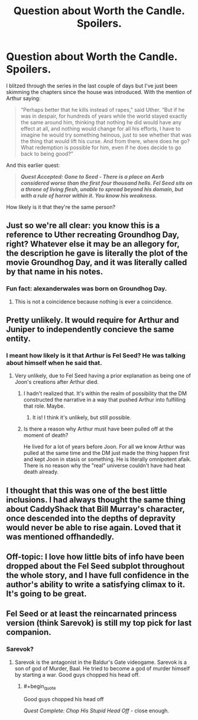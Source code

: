 #+TITLE: Question about Worth the Candle. Spoilers.

* Question about Worth the Candle. Spoilers.
:PROPERTIES:
:Author: amnemosyne
:Score: 9
:DateUnix: 1527894974.0
:END:
I blitzed through the series in the last couple of days but I've just been skimming the chapters since the house was introduced. With the mention of Arthur saying:

#+begin_quote
  “Perhaps better that he kills instead of rapes,” said Uther. “But if he was in despair, for hundreds of years while the world stayed exactly the same around him, thinking that nothing he did would have any effect at all, and nothing would change for all his efforts, I have to imagine he would try something heinous, just to see whether that was the thing that would lift his curse. And from there, where does he go? What redemption is possible for him, even if he does decide to go back to being good?”
#+end_quote

And this earlier quest:

#+begin_quote
  */Quest Accepted: Gone to Seed - There is a place on Aerb considered worse than the first four thousand hells. Fel Seed sits on a throne of living flesh, unable to spread beyond his domain, but with a rule of horror within it. You know his weakness./*
#+end_quote

How likely is it that they're the same person?


** Just so we're all clear: you know this is a reference to Uther recreating Groundhog Day, right? Whatever else it may be an allegory for, the description he gave is literally the plot of the movie Groundhog Day, and it was literally called by that name in his notes.
:PROPERTIES:
:Author: abcd_z
:Score: 31
:DateUnix: 1527923011.0
:END:

*** Fun fact: alexanderwales was born on Groundhog Day.
:PROPERTIES:
:Author: Inked_Cellist
:Score: 4
:DateUnix: 1528381629.0
:END:

**** This is not a coincidence because nothing is ever a coincidence.
:PROPERTIES:
:Author: abcd_z
:Score: 4
:DateUnix: 1528408631.0
:END:


** Pretty unlikely. It would require for Arthur and Juniper to independently concieve the same entity.
:PROPERTIES:
:Author: valeskas
:Score: 13
:DateUnix: 1527896298.0
:END:

*** I meant how likely is it that Arthur is Fel Seed? He was talking about himself when he said that.
:PROPERTIES:
:Author: amnemosyne
:Score: 3
:DateUnix: 1527896724.0
:END:

**** Very unlikely, due to Fel Seed having a prior explanation as being one of Joon's creations after Arthur died.
:PROPERTIES:
:Author: Detsuahxe
:Score: 17
:DateUnix: 1527896961.0
:END:

***** I hadn't realized that. It's within the realm of possibility that the DM constructed the narrative in a way that pushed Arthur into fulfilling that role. Maybe.
:PROPERTIES:
:Author: amnemosyne
:Score: 6
:DateUnix: 1527897387.0
:END:

****** It is! I think it's unlikely, but still possible.
:PROPERTIES:
:Author: Detsuahxe
:Score: 8
:DateUnix: 1527899288.0
:END:


***** Is there a reason why Arthur must have been pulled off at the moment of death?

He lived for a lot of years before Joon. For all we know Arthur was pulled at the same time and the DM just made the thing happen first and kept Joon in stasis or something. He is literally omnipotent afaik. There is no reason why the "real" universe couldn't have had heat death already.
:PROPERTIES:
:Author: kaukamieli
:Score: 3
:DateUnix: 1527929575.0
:END:


** I thought that this was one of the best little inclusions. I had always thought the same thing about CaddyShack that Bill Murray's character, once descended into the depths of depravity would never be able to rise again. Loved that it was mentioned offhandedly.
:PROPERTIES:
:Author: mustyoldgoat
:Score: 6
:DateUnix: 1527898246.0
:END:


** Off-topic: I love how little bits of info have been dropped about the Fel Seed subplot throughout the whole story, and I have full confidence in the author's ability to write a satisfying climax to it. It's going to be great.
:PROPERTIES:
:Author: cactus_head
:Score: 8
:DateUnix: 1527906214.0
:END:


** Fel Seed or at least the reincarnated princess version (think Sarevok) is still my top pick for last companion.
:PROPERTIES:
:Author: i6i
:Score: 4
:DateUnix: 1527915682.0
:END:

*** Sarevok?
:PROPERTIES:
:Author: jaghataikhan
:Score: 1
:DateUnix: 1527974294.0
:END:

**** Sarevok is the antagonist in the Baldur's Gate videogame. Sarevok is a son of god of Murder, Baal. He tried to become a god of murder himself by starting a war. Good guys chopped his head off.
:PROPERTIES:
:Author: Xtraordinaire
:Score: 1
:DateUnix: 1527975826.0
:END:

***** #+begin_quote
  Good guys chopped his head off
#+end_quote

/Quest Complete: Chop His Stupid Head Off/ - close enough.
:PROPERTIES:
:Author: thrawnca
:Score: 2
:DateUnix: 1527990753.0
:END:
